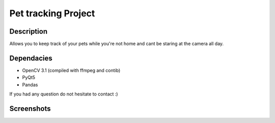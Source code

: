 Pet tracking Project
==================================================

Description
-----------
Allows you to keep track of your pets while you're not home and cant be staring at the camera all day.

Dependacies
-----------
- OpenCV 3.1 (compiled with ffmpeg and contib)
- PyQt5
- Pandas

If you had any question do not hesitate to contact :)


Screenshots
-----------
.. image:: 2017-07-24.png
